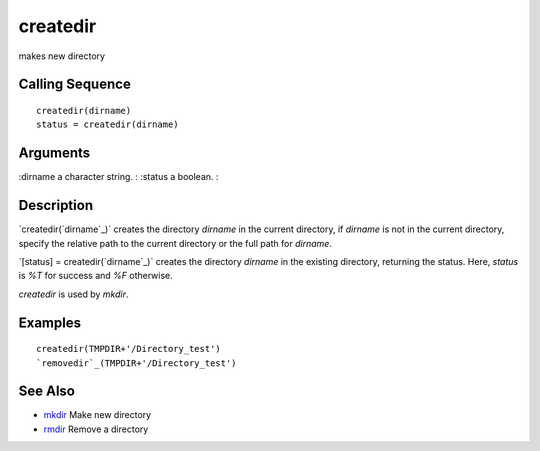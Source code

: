 


createdir
=========

makes new directory



Calling Sequence
~~~~~~~~~~~~~~~~


::

    createdir(dirname)
    status = createdir(dirname)




Arguments
~~~~~~~~~

:dirname a character string.
: :status a boolean.
:



Description
~~~~~~~~~~~

`createdir(`dirname`_)` creates the directory `dirname` in the current
directory, if `dirname` is not in the current directory, specify the
relative path to the current directory or the full path for `dirname`.

`[status] = createdir(`dirname`_)` creates the directory `dirname` in
the existing directory, returning the status. Here, `status` is `%T`
for success and `%F` otherwise.

`createdir` is used by `mkdir`.



Examples
~~~~~~~~


::

    createdir(TMPDIR+'/Directory_test')
    `removedir`_(TMPDIR+'/Directory_test')




See Also
~~~~~~~~


+ `mkdir`_ Make new directory
+ `rmdir`_ Remove a directory


.. _dirname: dirname.html
.. _mkdir: mkdir.html
.. _rmdir: rmdir.html


